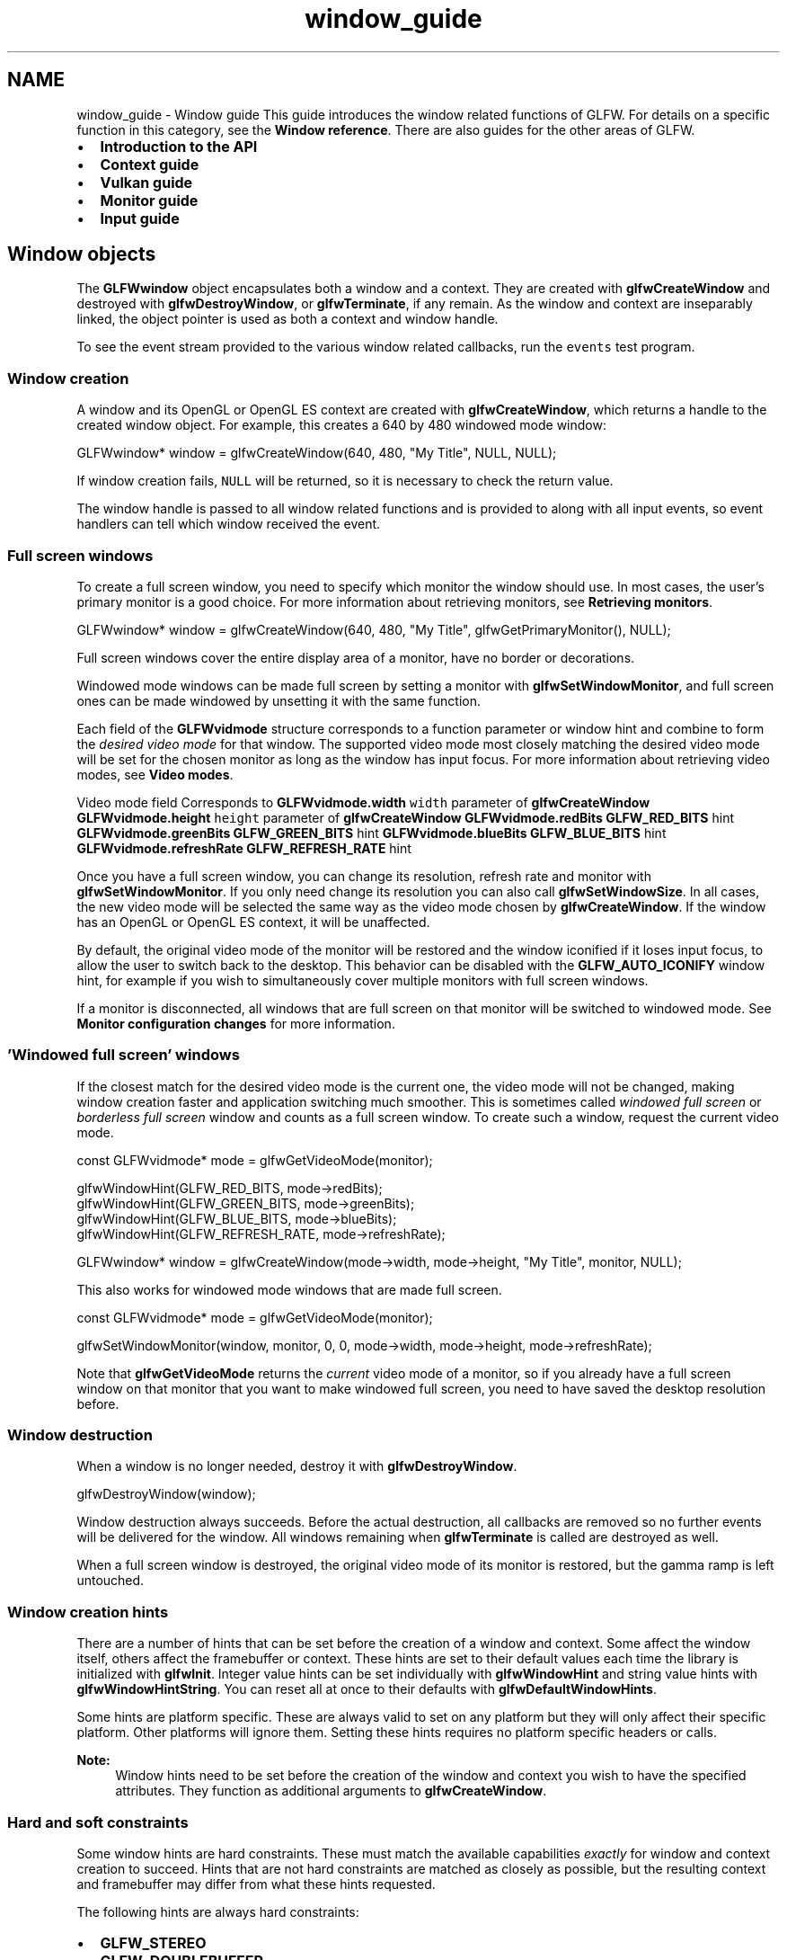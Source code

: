 .TH "window_guide" 3 "Sat Jul 20 2019" "Version 0.1" "Typhoon Engine" \" -*- nroff -*-
.ad l
.nh
.SH NAME
window_guide \- Window guide 
This guide introduces the window related functions of GLFW\&. For details on a specific function in this category, see the \fBWindow reference\fP\&. There are also guides for the other areas of GLFW\&.
.PP
.IP "\(bu" 2
\fBIntroduction to the API\fP
.IP "\(bu" 2
\fBContext guide\fP
.IP "\(bu" 2
\fBVulkan guide\fP
.IP "\(bu" 2
\fBMonitor guide\fP
.IP "\(bu" 2
\fBInput guide\fP
.PP
.SH "Window objects"
.PP
The \fBGLFWwindow\fP object encapsulates both a window and a context\&. They are created with \fBglfwCreateWindow\fP and destroyed with \fBglfwDestroyWindow\fP, or \fBglfwTerminate\fP, if any remain\&. As the window and context are inseparably linked, the object pointer is used as both a context and window handle\&.
.PP
To see the event stream provided to the various window related callbacks, run the \fCevents\fP test program\&.
.SS "Window creation"
A window and its OpenGL or OpenGL ES context are created with \fBglfwCreateWindow\fP, which returns a handle to the created window object\&. For example, this creates a 640 by 480 windowed mode window:
.PP
.PP
.nf
GLFWwindow* window = glfwCreateWindow(640, 480, "My Title", NULL, NULL);
.fi
.PP
.PP
If window creation fails, \fCNULL\fP will be returned, so it is necessary to check the return value\&.
.PP
The window handle is passed to all window related functions and is provided to along with all input events, so event handlers can tell which window received the event\&.
.SS "Full screen windows"
To create a full screen window, you need to specify which monitor the window should use\&. In most cases, the user's primary monitor is a good choice\&. For more information about retrieving monitors, see \fBRetrieving monitors\fP\&.
.PP
.PP
.nf
GLFWwindow* window = glfwCreateWindow(640, 480, "My Title", glfwGetPrimaryMonitor(), NULL);
.fi
.PP
.PP
Full screen windows cover the entire display area of a monitor, have no border or decorations\&.
.PP
Windowed mode windows can be made full screen by setting a monitor with \fBglfwSetWindowMonitor\fP, and full screen ones can be made windowed by unsetting it with the same function\&.
.PP
Each field of the \fBGLFWvidmode\fP structure corresponds to a function parameter or window hint and combine to form the \fIdesired video mode\fP for that window\&. The supported video mode most closely matching the desired video mode will be set for the chosen monitor as long as the window has input focus\&. For more information about retrieving video modes, see \fBVideo modes\fP\&.
.PP
Video mode field  Corresponds to   \fBGLFWvidmode\&.width\fP  \fCwidth\fP parameter of \fBglfwCreateWindow\fP   \fBGLFWvidmode\&.height\fP  \fCheight\fP parameter of \fBglfwCreateWindow\fP   \fBGLFWvidmode\&.redBits\fP  \fBGLFW_RED_BITS\fP hint   \fBGLFWvidmode\&.greenBits\fP  \fBGLFW_GREEN_BITS\fP hint   \fBGLFWvidmode\&.blueBits\fP  \fBGLFW_BLUE_BITS\fP hint   \fBGLFWvidmode\&.refreshRate\fP  \fBGLFW_REFRESH_RATE\fP hint   
.PP
Once you have a full screen window, you can change its resolution, refresh rate and monitor with \fBglfwSetWindowMonitor\fP\&. If you only need change its resolution you can also call \fBglfwSetWindowSize\fP\&. In all cases, the new video mode will be selected the same way as the video mode chosen by \fBglfwCreateWindow\fP\&. If the window has an OpenGL or OpenGL ES context, it will be unaffected\&.
.PP
By default, the original video mode of the monitor will be restored and the window iconified if it loses input focus, to allow the user to switch back to the desktop\&. This behavior can be disabled with the \fBGLFW_AUTO_ICONIFY\fP window hint, for example if you wish to simultaneously cover multiple monitors with full screen windows\&.
.PP
If a monitor is disconnected, all windows that are full screen on that monitor will be switched to windowed mode\&. See \fBMonitor configuration changes\fP for more information\&.
.SS "'Windowed full screen' windows"
If the closest match for the desired video mode is the current one, the video mode will not be changed, making window creation faster and application switching much smoother\&. This is sometimes called \fIwindowed full screen\fP or \fIborderless full screen\fP window and counts as a full screen window\&. To create such a window, request the current video mode\&.
.PP
.PP
.nf
const GLFWvidmode* mode = glfwGetVideoMode(monitor);

glfwWindowHint(GLFW_RED_BITS, mode->redBits);
glfwWindowHint(GLFW_GREEN_BITS, mode->greenBits);
glfwWindowHint(GLFW_BLUE_BITS, mode->blueBits);
glfwWindowHint(GLFW_REFRESH_RATE, mode->refreshRate);

GLFWwindow* window = glfwCreateWindow(mode->width, mode->height, "My Title", monitor, NULL);
.fi
.PP
.PP
This also works for windowed mode windows that are made full screen\&.
.PP
.PP
.nf
const GLFWvidmode* mode = glfwGetVideoMode(monitor);

glfwSetWindowMonitor(window, monitor, 0, 0, mode->width, mode->height, mode->refreshRate);
.fi
.PP
.PP
Note that \fBglfwGetVideoMode\fP returns the \fIcurrent\fP video mode of a monitor, so if you already have a full screen window on that monitor that you want to make windowed full screen, you need to have saved the desktop resolution before\&.
.SS "Window destruction"
When a window is no longer needed, destroy it with \fBglfwDestroyWindow\fP\&.
.PP
.PP
.nf
glfwDestroyWindow(window);
.fi
.PP
.PP
Window destruction always succeeds\&. Before the actual destruction, all callbacks are removed so no further events will be delivered for the window\&. All windows remaining when \fBglfwTerminate\fP is called are destroyed as well\&.
.PP
When a full screen window is destroyed, the original video mode of its monitor is restored, but the gamma ramp is left untouched\&.
.SS "Window creation hints"
There are a number of hints that can be set before the creation of a window and context\&. Some affect the window itself, others affect the framebuffer or context\&. These hints are set to their default values each time the library is initialized with \fBglfwInit\fP\&. Integer value hints can be set individually with \fBglfwWindowHint\fP and string value hints with \fBglfwWindowHintString\fP\&. You can reset all at once to their defaults with \fBglfwDefaultWindowHints\fP\&.
.PP
Some hints are platform specific\&. These are always valid to set on any platform but they will only affect their specific platform\&. Other platforms will ignore them\&. Setting these hints requires no platform specific headers or calls\&.
.PP
\fBNote:\fP
.RS 4
Window hints need to be set before the creation of the window and context you wish to have the specified attributes\&. They function as additional arguments to \fBglfwCreateWindow\fP\&.
.RE
.PP
.SS "Hard and soft constraints"
Some window hints are hard constraints\&. These must match the available capabilities \fIexactly\fP for window and context creation to succeed\&. Hints that are not hard constraints are matched as closely as possible, but the resulting context and framebuffer may differ from what these hints requested\&.
.PP
The following hints are always hard constraints:
.IP "\(bu" 2
\fBGLFW_STEREO\fP
.IP "\(bu" 2
\fBGLFW_DOUBLEBUFFER\fP
.IP "\(bu" 2
\fBGLFW_CLIENT_API\fP
.IP "\(bu" 2
\fBGLFW_CONTEXT_CREATION_API\fP
.PP
.PP
The following additional hints are hard constraints when requesting an OpenGL context, but are ignored when requesting an OpenGL ES context:
.IP "\(bu" 2
\fBGLFW_OPENGL_FORWARD_COMPAT\fP
.IP "\(bu" 2
\fBGLFW_OPENGL_PROFILE\fP
.PP
.SS "Window related hints"
\fBGLFW_RESIZABLE\fP specifies whether the windowed mode window will be resizable \fIby the user\fP\&. The window will still be resizable using the \fBglfwSetWindowSize\fP function\&. Possible values are \fCGLFW_TRUE\fP and \fCGLFW_FALSE\fP\&. This hint is ignored for full screen and undecorated windows\&.
.PP
\fBGLFW_VISIBLE\fP specifies whether the windowed mode window will be initially visible\&. Possible values are \fCGLFW_TRUE\fP and \fCGLFW_FALSE\fP\&. This hint is ignored for full screen windows\&.
.PP
\fBGLFW_DECORATED\fP specifies whether the windowed mode window will have window decorations such as a border, a close widget, etc\&. An undecorated window will not be resizable by the user but will still allow the user to generate close events on some platforms\&. Possible values are \fCGLFW_TRUE\fP and \fCGLFW_FALSE\fP\&. This hint is ignored for full screen windows\&.
.PP
\fBGLFW_FOCUSED\fP specifies whether the windowed mode window will be given input focus when created\&. Possible values are \fCGLFW_TRUE\fP and \fCGLFW_FALSE\fP\&. This hint is ignored for full screen and initially hidden windows\&.
.PP
\fBGLFW_AUTO_ICONIFY\fP specifies whether the full screen window will automatically iconify and restore the previous video mode on input focus loss\&. Possible values are \fCGLFW_TRUE\fP and \fCGLFW_FALSE\fP\&. This hint is ignored for windowed mode windows\&.
.PP
\fBGLFW_FLOATING\fP specifies whether the windowed mode window will be floating above other regular windows, also called topmost or always-on-top\&. This is intended primarily for debugging purposes and cannot be used to implement proper full screen windows\&. Possible values are \fCGLFW_TRUE\fP and \fCGLFW_FALSE\fP\&. This hint is ignored for full screen windows\&.
.PP
\fBGLFW_MAXIMIZED\fP specifies whether the windowed mode window will be maximized when created\&. Possible values are \fCGLFW_TRUE\fP and \fCGLFW_FALSE\fP\&. This hint is ignored for full screen windows\&.
.PP
\fBGLFW_CENTER_CURSOR\fP specifies whether the cursor should be centered over newly created full screen windows\&. Possible values are \fCGLFW_TRUE\fP and \fCGLFW_FALSE\fP\&. This hint is ignored for windowed mode windows\&.
.PP
\fBGLFW_TRANSPARENT_FRAMEBUFFER\fP specifies whether the window framebuffer will be transparent\&. If enabled and supported by the system, the window framebuffer alpha channel will be used to combine the framebuffer with the background\&. This does not affect window decorations\&. Possible values are \fCGLFW_TRUE\fP and \fCGLFW_FALSE\fP\&.
.PP
\fBGLFW_FOCUS_ON_SHOW\fP specifies whether the window will be given input focus when \fBglfwShowWindow\fP is called\&. Possible values are \fCGLFW_TRUE\fP and \fCGLFW_FALSE\fP\&.
.PP
\fBGLFW_SCALE_TO_MONITOR\fP specified whether the window content area should be resized based on the \fBmonitor content scale\fP of any monitor it is placed on\&. This includes the initial placement when the window is created\&. Possible values are \fCGLFW_TRUE\fP and \fCGLFW_FALSE\fP\&.
.PP
This hint only has an effect on platforms where screen coordinates and pixels always map 1:1 such as Windows and X11\&. On platforms like macOS the resolution of the framebuffer is changed independently of the window size\&.
.SS "Framebuffer related hints"
\fBGLFW_RED_BITS\fP, \fBGLFW_GREEN_BITS\fP, \fBGLFW_BLUE_BITS\fP, \fBGLFW_ALPHA_BITS\fP, \fBGLFW_DEPTH_BITS\fP and \fBGLFW_STENCIL_BITS\fP specify the desired bit depths of the various components of the default framebuffer\&. A value of \fCGLFW_DONT_CARE\fP means the application has no preference\&.
.PP
\fBGLFW_ACCUM_RED_BITS\fP, \fBGLFW_ACCUM_GREEN_BITS\fP, \fBGLFW_ACCUM_BLUE_BITS\fP and \fBGLFW_ACCUM_ALPHA_BITS\fP specify the desired bit depths of the various components of the accumulation buffer\&. A value of \fCGLFW_DONT_CARE\fP means the application has no preference\&.
.PP
\fB\fP
.RS 4
Accumulation buffers are a legacy OpenGL feature and should not be used in new code\&.
.RE
.PP
\fBGLFW_AUX_BUFFERS\fP specifies the desired number of auxiliary buffers\&. A value of \fCGLFW_DONT_CARE\fP means the application has no preference\&.
.PP
\fB\fP
.RS 4
Auxiliary buffers are a legacy OpenGL feature and should not be used in new code\&.
.RE
.PP
\fBGLFW_STEREO\fP specifies whether to use OpenGL stereoscopic rendering\&. Possible values are \fCGLFW_TRUE\fP and \fCGLFW_FALSE\fP\&. This is a hard constraint\&.
.PP
\fBGLFW_SAMPLES\fP specifies the desired number of samples to use for multisampling\&. Zero disables multisampling\&. A value of \fCGLFW_DONT_CARE\fP means the application has no preference\&.
.PP
\fBGLFW_SRGB_CAPABLE\fP specifies whether the framebuffer should be sRGB capable\&. Possible values are \fCGLFW_TRUE\fP and \fCGLFW_FALSE\fP\&.
.PP
\fB\fP
.RS 4
\fBOpenGL:\fP If enabled and supported by the system, the \fCGL_FRAMEBUFFER_SRGB\fP enable will control sRGB rendering\&. By default, sRGB rendering will be disabled\&.
.RE
.PP
\fB\fP
.RS 4
\fBOpenGL ES:\fP If enabled and supported by the system, the context will always have sRGB rendering enabled\&.
.RE
.PP
\fBGLFW_DOUBLEBUFFER\fP specifies whether the framebuffer should be double buffered\&. You nearly always want to use double buffering\&. This is a hard constraint\&. Possible values are \fCGLFW_TRUE\fP and \fCGLFW_FALSE\fP\&.
.SS "Monitor related hints"
\fBGLFW_REFRESH_RATE\fP specifies the desired refresh rate for full screen windows\&. A value of \fCGLFW_DONT_CARE\fP means the highest available refresh rate will be used\&. This hint is ignored for windowed mode windows\&.
.SS "Context related hints"
\fBGLFW_CLIENT_API\fP specifies which client API to create the context for\&. Possible values are \fCGLFW_OPENGL_API\fP, \fCGLFW_OPENGL_ES_API\fP and \fCGLFW_NO_API\fP\&. This is a hard constraint\&.
.PP
\fBGLFW_CONTEXT_CREATION_API\fP specifies which context creation API to use to create the context\&. Possible values are \fCGLFW_NATIVE_CONTEXT_API\fP, \fCGLFW_EGL_CONTEXT_API\fP and \fCGLFW_OSMESA_CONTEXT_API\fP\&. This is a hard constraint\&. If no client API is requested, this hint is ignored\&.
.PP
\fB\fP
.RS 4
@macos The EGL API is not available on this platform and requests to use it will fail\&.
.RE
.PP
\fB\fP
.RS 4
\fBWayland:\fP The EGL API \fIis\fP the native context creation API, so this hint will have no effect\&.
.RE
.PP
\fB\fP
.RS 4
\fBOSMesa:\fP As its name implies, an OpenGL context created with OSMesa does not update the window contents when its buffers are swapped\&. Use OpenGL functions or the OSMesa native access functions \fBglfwGetOSMesaColorBuffer\fP and \fBglfwGetOSMesaDepthBuffer\fP to retrieve the framebuffer contents\&.
.RE
.PP
\fBNote:\fP
.RS 4
An OpenGL extension loader library that assumes it knows which context creation API is used on a given platform may fail if you change this hint\&. This can be resolved by having it load via \fBglfwGetProcAddress\fP, which always uses the selected API\&.
.RE
.PP
\fBBug\fP
.RS 4
On some Linux systems, creating contexts via both the native and EGL APIs in a single process will cause the application to segfault\&. Stick to one API or the other on Linux for now\&.
.RE
.PP
.PP
\fBGLFW_CONTEXT_VERSION_MAJOR\fP and \fBGLFW_CONTEXT_VERSION_MINOR\fP specify the client API version that the created context must be compatible with\&. The exact behavior of these hints depend on the requested client API\&.
.PP
\fBNote:\fP
.RS 4
Do not confuse these hints with \fCGLFW_VERSION_MAJOR\fP and \fCGLFW_VERSION_MINOR\fP, which provide the API version of the GLFW header\&.
.RE
.PP
\fB\fP
.RS 4
\fBOpenGL:\fP These hints are not hard constraints, but creation will fail if the OpenGL version of the created context is less than the one requested\&. It is therefore perfectly safe to use the default of version 1\&.0 for legacy code and you will still get backwards-compatible contexts of version 3\&.0 and above when available\&.
.RE
.PP
\fB\fP
.RS 4
While there is no way to ask the driver for a context of the highest supported version, GLFW will attempt to provide this when you ask for a version 1\&.0 context, which is the default for these hints\&.
.RE
.PP
\fB\fP
.RS 4
\fBOpenGL ES:\fP These hints are not hard constraints, but creation will fail if the OpenGL ES version of the created context is less than the one requested\&. Additionally, OpenGL ES 1\&.x cannot be returned if 2\&.0 or later was requested, and vice versa\&. This is because OpenGL ES 3\&.x is backward compatible with 2\&.0, but OpenGL ES 2\&.0 is not backward compatible with 1\&.x\&.
.RE
.PP
\fBNote:\fP
.RS 4
@macos The OS only supports forward-compatible core profile contexts for OpenGL versions 3\&.2 and later\&. Before creating an OpenGL context of version 3\&.2 or later you must set the \fBGLFW_OPENGL_FORWARD_COMPAT\fP and \fBGLFW_OPENGL_PROFILE\fP hints accordingly\&. OpenGL 3\&.0 and 3\&.1 contexts are not supported at all on macOS\&.
.RE
.PP
\fBGLFW_OPENGL_FORWARD_COMPAT\fP specifies whether the OpenGL context should be forward-compatible, i\&.e\&. one where all functionality deprecated in the requested version of OpenGL is removed\&. This must only be used if the requested OpenGL version is 3\&.0 or above\&. If OpenGL ES is requested, this hint is ignored\&.
.PP
\fB\fP
.RS 4
Forward-compatibility is described in detail in the \fCOpenGL Reference Manual\fP\&.
.RE
.PP
\fBGLFW_OPENGL_DEBUG_CONTEXT\fP specifies whether to create a debug OpenGL context, which may have additional error and performance issue reporting functionality\&. Possible values are \fCGLFW_TRUE\fP and \fCGLFW_FALSE\fP\&. If OpenGL ES is requested, this hint is ignored\&.
.PP
\fBGLFW_OPENGL_PROFILE\fP specifies which OpenGL profile to create the context for\&. Possible values are one of \fCGLFW_OPENGL_CORE_PROFILE\fP or \fCGLFW_OPENGL_COMPAT_PROFILE\fP, or \fCGLFW_OPENGL_ANY_PROFILE\fP to not request a specific profile\&. If requesting an OpenGL version below 3\&.2, \fCGLFW_OPENGL_ANY_PROFILE\fP must be used\&. If OpenGL ES is requested, this hint is ignored\&.
.PP
\fB\fP
.RS 4
OpenGL profiles are described in detail in the \fCOpenGL Reference Manual\fP\&.
.RE
.PP
\fBGLFW_CONTEXT_ROBUSTNESS\fP specifies the robustness strategy to be used by the context\&. This can be one of \fCGLFW_NO_RESET_NOTIFICATION\fP or \fCGLFW_LOSE_CONTEXT_ON_RESET\fP, or \fCGLFW_NO_ROBUSTNESS\fP to not request a robustness strategy\&.
.PP
\fBGLFW_CONTEXT_RELEASE_BEHAVIOR\fP specifies the release behavior to be used by the context\&. Possible values are one of \fCGLFW_ANY_RELEASE_BEHAVIOR\fP, \fCGLFW_RELEASE_BEHAVIOR_FLUSH\fP or \fCGLFW_RELEASE_BEHAVIOR_NONE\fP\&. If the behavior is \fCGLFW_ANY_RELEASE_BEHAVIOR\fP, the default behavior of the context creation API will be used\&. If the behavior is \fCGLFW_RELEASE_BEHAVIOR_FLUSH\fP, the pipeline will be flushed whenever the context is released from being the current one\&. If the behavior is \fCGLFW_RELEASE_BEHAVIOR_NONE\fP, the pipeline will not be flushed on release\&.
.PP
\fB\fP
.RS 4
Context release behaviors are described in detail by the \fCGL_KHR_context_flush_control\fP extension\&.
.RE
.PP
\fBGLFW_CONTEXT_NO_ERROR\fP specifies whether errors should be generated by the context\&. Possible values are \fCGLFW_TRUE\fP and \fCGLFW_FALSE\fP\&. If enabled, situations that would have generated errors instead cause undefined behavior\&.
.PP
\fB\fP
.RS 4
The no error mode for OpenGL and OpenGL ES is described in detail by the \fCGL_KHR_no_error\fP extension\&.
.RE
.PP
.SS "macOS specific window hints"
\fBGLFW_COCOA_RETINA_FRAMEBUFFER\fP specifies whether to use full resolution framebuffers on Retina displays\&. Possible values are \fCGLFW_TRUE\fP and \fCGLFW_FALSE\fP\&. This is ignored on other platforms\&.
.PP
\fBGLFW_COCOA_FRAME_NAME\fP specifies the UTF-8 encoded name to use for autosaving the window frame, or if empty disables frame autosaving for the window\&. This is ignored on other platforms\&. This is set with \fBglfwWindowHintString\fP\&.
.PP
\fBGLFW_COCOA_GRAPHICS_SWITCHING\fP specifies whether to in Automatic Graphics Switching, i\&.e\&. to allow the system to choose the integrated GPU for the OpenGL context and move it between GPUs if necessary or whether to force it to always run on the discrete GPU\&. This only affects systems with both integrated and discrete GPUs\&. Possible values are \fCGLFW_TRUE\fP and \fCGLFW_FALSE\fP\&. This is ignored on other platforms\&.
.PP
\fB\fP
.RS 4
Simpler programs and tools may want to enable this to save power, while games and other applications performing advanced rendering will want to leave it disabled\&.
.RE
.PP
\fB\fP
.RS 4
A bundled application that wishes to participate in Automatic Graphics Switching should also declare this in its \fCInfo\&.plist\fP by setting the \fCNSSupportsAutomaticGraphicsSwitching\fP key to \fCtrue\fP\&.
.RE
.PP
.SS "X11 specific window hints"
\fBGLFW_X11_CLASS_NAME\fP and \fBGLFW_X11_INSTANCE_NAME\fP specifies the desired ASCII encoded class and instance parts of the ICCCM \fCWM_CLASS\fP window property\&. These are set with \fBglfwWindowHintString\fP\&.
.SS "Supported and default values"
Window hint  Default value  Supported values   GLFW_RESIZABLE  \fCGLFW_TRUE\fP  \fCGLFW_TRUE\fP or \fCGLFW_FALSE\fP   GLFW_VISIBLE  \fCGLFW_TRUE\fP  \fCGLFW_TRUE\fP or \fCGLFW_FALSE\fP   GLFW_DECORATED  \fCGLFW_TRUE\fP  \fCGLFW_TRUE\fP or \fCGLFW_FALSE\fP   GLFW_FOCUSED  \fCGLFW_TRUE\fP  \fCGLFW_TRUE\fP or \fCGLFW_FALSE\fP   GLFW_AUTO_ICONIFY  \fCGLFW_TRUE\fP  \fCGLFW_TRUE\fP or \fCGLFW_FALSE\fP   GLFW_FLOATING  \fCGLFW_FALSE\fP  \fCGLFW_TRUE\fP or \fCGLFW_FALSE\fP   GLFW_MAXIMIZED  \fCGLFW_FALSE\fP  \fCGLFW_TRUE\fP or \fCGLFW_FALSE\fP   GLFW_CENTER_CURSOR  \fCGLFW_TRUE\fP  \fCGLFW_TRUE\fP or \fCGLFW_FALSE\fP   GLFW_TRANSPARENT_FRAMEBUFFER  \fCGLFW_FALSE\fP  \fCGLFW_TRUE\fP or \fCGLFW_FALSE\fP   GLFW_FOCUS_ON_SHOW  \fCGLFW_TRUE\fP  \fCGLFW_TRUE\fP or \fCGLFW_FALSE\fP   GLFW_SCALE_TO_MONITOR  \fCGLFW_FALSE\fP  \fCGLFW_TRUE\fP or \fCGLFW_FALSE\fP   GLFW_RED_BITS  8  0 to \fCINT_MAX\fP or \fCGLFW_DONT_CARE\fP   GLFW_GREEN_BITS  8  0 to \fCINT_MAX\fP or \fCGLFW_DONT_CARE\fP   GLFW_BLUE_BITS  8  0 to \fCINT_MAX\fP or \fCGLFW_DONT_CARE\fP   GLFW_ALPHA_BITS  8  0 to \fCINT_MAX\fP or \fCGLFW_DONT_CARE\fP   GLFW_DEPTH_BITS  24  0 to \fCINT_MAX\fP or \fCGLFW_DONT_CARE\fP   GLFW_STENCIL_BITS  8  0 to \fCINT_MAX\fP or \fCGLFW_DONT_CARE\fP   GLFW_ACCUM_RED_BITS  0  0 to \fCINT_MAX\fP or \fCGLFW_DONT_CARE\fP   GLFW_ACCUM_GREEN_BITS  0  0 to \fCINT_MAX\fP or \fCGLFW_DONT_CARE\fP   GLFW_ACCUM_BLUE_BITS  0  0 to \fCINT_MAX\fP or \fCGLFW_DONT_CARE\fP   GLFW_ACCUM_ALPHA_BITS  0  0 to \fCINT_MAX\fP or \fCGLFW_DONT_CARE\fP   GLFW_AUX_BUFFERS  0  0 to \fCINT_MAX\fP or \fCGLFW_DONT_CARE\fP   GLFW_SAMPLES  0  0 to \fCINT_MAX\fP or \fCGLFW_DONT_CARE\fP   GLFW_REFRESH_RATE  \fCGLFW_DONT_CARE\fP  0 to \fCINT_MAX\fP or \fCGLFW_DONT_CARE\fP   GLFW_STEREO  \fCGLFW_FALSE\fP  \fCGLFW_TRUE\fP or \fCGLFW_FALSE\fP   GLFW_SRGB_CAPABLE  \fCGLFW_FALSE\fP  \fCGLFW_TRUE\fP or \fCGLFW_FALSE\fP   GLFW_DOUBLEBUFFER  \fCGLFW_TRUE\fP  \fCGLFW_TRUE\fP or \fCGLFW_FALSE\fP   GLFW_CLIENT_API  \fCGLFW_OPENGL_API\fP  \fCGLFW_OPENGL_API\fP, \fCGLFW_OPENGL_ES_API\fP or \fCGLFW_NO_API\fP   GLFW_CONTEXT_CREATION_API  \fCGLFW_NATIVE_CONTEXT_API\fP  \fCGLFW_NATIVE_CONTEXT_API\fP, \fCGLFW_EGL_CONTEXT_API\fP or \fCGLFW_OSMESA_CONTEXT_API\fP   GLFW_CONTEXT_VERSION_MAJOR  1  Any valid major version number of the chosen client API   GLFW_CONTEXT_VERSION_MINOR  0  Any valid minor version number of the chosen client API   GLFW_CONTEXT_ROBUSTNESS  \fCGLFW_NO_ROBUSTNESS\fP  \fCGLFW_NO_ROBUSTNESS\fP, \fCGLFW_NO_RESET_NOTIFICATION\fP or \fCGLFW_LOSE_CONTEXT_ON_RESET\fP   GLFW_CONTEXT_RELEASE_BEHAVIOR  \fCGLFW_ANY_RELEASE_BEHAVIOR\fP  \fCGLFW_ANY_RELEASE_BEHAVIOR\fP, \fCGLFW_RELEASE_BEHAVIOR_FLUSH\fP or \fCGLFW_RELEASE_BEHAVIOR_NONE\fP   GLFW_OPENGL_FORWARD_COMPAT  \fCGLFW_FALSE\fP  \fCGLFW_TRUE\fP or \fCGLFW_FALSE\fP   GLFW_OPENGL_DEBUG_CONTEXT  \fCGLFW_FALSE\fP  \fCGLFW_TRUE\fP or \fCGLFW_FALSE\fP   GLFW_OPENGL_PROFILE  \fCGLFW_OPENGL_ANY_PROFILE\fP  \fCGLFW_OPENGL_ANY_PROFILE\fP, \fCGLFW_OPENGL_COMPAT_PROFILE\fP or \fCGLFW_OPENGL_CORE_PROFILE\fP   GLFW_COCOA_RETINA_FRAMEBUFFER  \fCGLFW_TRUE\fP  \fCGLFW_TRUE\fP or \fCGLFW_FALSE\fP   GLFW_COCOA_FRAME_NAME  \fC''\fP  A UTF-8 encoded frame autosave name   GLFW_COCOA_GRAPHICS_SWITCHING  \fCGLFW_FALSE\fP  \fCGLFW_TRUE\fP or \fCGLFW_FALSE\fP   GLFW_X11_CLASS_NAME  \fC''\fP  An ASCII encoded \fCWM_CLASS\fP class name   GLFW_X11_INSTANCE_NAME  \fC''\fP  An ASCII encoded \fCWM_CLASS\fP instance name   
.SH "Window event processing"
.PP
See \fBEvent processing\fP\&.
.SH "Window properties and events"
.PP
.SS "User pointer"
Each window has a user pointer that can be set with \fBglfwSetWindowUserPointer\fP and queried with \fBglfwGetWindowUserPointer\fP\&. This can be used for any purpose you need and will not be modified by GLFW throughout the life-time of the window\&.
.PP
The initial value of the pointer is \fCNULL\fP\&.
.SS "Window closing and close flag"
When the user attempts to close the window, for example by clicking the close widget or using a key chord like Alt+F4, the \fIclose flag\fP of the window is set\&. The window is however not actually destroyed and, unless you watch for this state change, nothing further happens\&.
.PP
The current state of the close flag is returned by \fBglfwWindowShouldClose\fP and can be set or cleared directly with \fBglfwSetWindowShouldClose\fP\&. A common pattern is to use the close flag as a main loop condition\&.
.PP
.PP
.nf
while (!glfwWindowShouldClose(window))
{
    render(window);

    glfwSwapBuffers(window);
    glfwPollEvents();
}
.fi
.PP
.PP
If you wish to be notified when the user attempts to close a window, set a close callback\&.
.PP
.PP
.nf
glfwSetWindowCloseCallback(window, window_close_callback);
.fi
.PP
.PP
The callback function is called directly \fIafter\fP the close flag has been set\&. It can be used for example to filter close requests and clear the close flag again unless certain conditions are met\&.
.PP
.PP
.nf
void window_close_callback(GLFWwindow* window)
{
    if (!time_to_close)
        glfwSetWindowShouldClose(window, GLFW_FALSE);
}
.fi
.PP
.SS "Window size"
The size of a window can be changed with \fBglfwSetWindowSize\fP\&. For windowed mode windows, this sets the size, in \fBscreen coordinates\fP of the \fIcontent area\fP or \fIcontent area\fP of the window\&. The window system may impose limits on window size\&.
.PP
.PP
.nf
glfwSetWindowSize(window, 640, 480);
.fi
.PP
.PP
For full screen windows, the specified size becomes the new resolution of the window's desired video mode\&. The video mode most closely matching the new desired video mode is set immediately\&. The window is resized to fit the resolution of the set video mode\&.
.PP
If you wish to be notified when a window is resized, whether by the user, the system or your own code, set a size callback\&.
.PP
.PP
.nf
glfwSetWindowSizeCallback(window, window_size_callback);
.fi
.PP
.PP
The callback function receives the new size, in screen coordinates, of the content area of the window when the window is resized\&.
.PP
.PP
.nf
void window_size_callback(GLFWwindow* window, int width, int height)
{
}
.fi
.PP
.PP
There is also \fBglfwGetWindowSize\fP for directly retrieving the current size of a window\&.
.PP
.PP
.nf
int width, height;
glfwGetWindowSize(window, &width, &height);
.fi
.PP
.PP
\fBNote:\fP
.RS 4
Do not pass the window size to \fCglViewport\fP or other pixel-based OpenGL calls\&. The window size is in screen coordinates, not pixels\&. Use the \fBframebuffer size\fP, which is in pixels, for pixel-based calls\&.
.RE
.PP
The above functions work with the size of the content area, but decorated windows typically have title bars and window frames around this rectangle\&. You can retrieve the extents of these with \fBglfwGetWindowFrameSize\fP\&.
.PP
.PP
.nf
int left, top, right, bottom;
glfwGetWindowFrameSize(window, &left, &top, &right, &bottom);
.fi
.PP
.PP
The returned values are the distances, in screen coordinates, from the edges of the content area to the corresponding edges of the full window\&. As they are distances and not coordinates, they are always zero or positive\&.
.SS "Framebuffer size"
While the size of a window is measured in screen coordinates, OpenGL works with pixels\&. The size you pass into \fCglViewport\fP, for example, should be in pixels\&. On some machines screen coordinates and pixels are the same, but on others they will not be\&. There is a second set of functions to retrieve the size, in pixels, of the framebuffer of a window\&.
.PP
If you wish to be notified when the framebuffer of a window is resized, whether by the user or the system, set a size callback\&.
.PP
.PP
.nf
glfwSetFramebufferSizeCallback(window, framebuffer_size_callback);
.fi
.PP
.PP
The callback function receives the new size of the framebuffer when it is resized, which can for example be used to update the OpenGL viewport\&.
.PP
.PP
.nf
void framebuffer_size_callback(GLFWwindow* window, int width, int height)
{
    glViewport(0, 0, width, height);
}
.fi
.PP
.PP
There is also \fBglfwGetFramebufferSize\fP for directly retrieving the current size of the framebuffer of a window\&.
.PP
.PP
.nf
int width, height;
glfwGetFramebufferSize(window, &width, &height);
glViewport(0, 0, width, height);
.fi
.PP
.PP
The size of a framebuffer may change independently of the size of a window, for example if the window is dragged between a regular monitor and a high-DPI one\&.
.SS "Window content scale"
The content scale for a window can be retrieved with \fBglfwGetWindowContentScale\fP\&.
.PP
.PP
.nf
float xscale, yscale;
glfwGetWindowContentScale(window, &xscale, &yscale);
.fi
.PP
.PP
The content scale is the ratio between the current DPI and the platform's default DPI\&. This is especially important for text and any UI elements\&. If the pixel dimensions of your UI scaled by this look appropriate on your machine then it should appear at a reasonable size on other machines regardless of their DPI and scaling settings\&. This relies on the system DPI and scaling settings being somewhat correct\&.
.PP
On systems where each monitors can have its own content scale, the window content scale will depend on which monitor the system considers the window to be on\&.
.PP
If you wish to be notified when the content scale of a window changes, whether because of a system setting change or because it was moved to a monitor with a different scale, set a content scale callback\&.
.PP
.PP
.nf
glfwSetWindowContentScaleCallback(window, window_content_scale_callback);
.fi
.PP
.PP
The callback function receives the new content scale of the window\&.
.PP
.PP
.nf
void window_content_scale_callback(GLFWwindow* window, float xscale, float yscale)
{
    set_interface_scale(xscale, yscale);
}
.fi
.PP
.PP
On platforms where pixels and screen coordinates always map 1:1, the window will need to be resized to appear the same size when it is moved to a monitor with a different content scale\&. To have this done automatically both when the window is created and when its content scale later changes, set the \fBGLFW_SCALE_TO_MONITOR\fP window hint\&.
.SS "Window size limits"
The minimum and maximum size of the content area of a windowed mode window can be enforced with \fBglfwSetWindowSizeLimits\fP\&. The user may resize the window to any size and aspect ratio within the specified limits, unless the aspect ratio is also set\&.
.PP
.PP
.nf
glfwSetWindowSizeLimits(window, 200, 200, 400, 400);
.fi
.PP
.PP
To specify only a minimum size or only a maximum one, set the other pair to \fCGLFW_DONT_CARE\fP\&.
.PP
.PP
.nf
glfwSetWindowSizeLimits(window, 640, 480, GLFW_DONT_CARE, GLFW_DONT_CARE);
.fi
.PP
.PP
To disable size limits for a window, set them all to \fCGLFW_DONT_CARE\fP\&.
.PP
The aspect ratio of the content area of a windowed mode window can be enforced with \fBglfwSetWindowAspectRatio\fP\&. The user may resize the window freely unless size limits are also set, but the size will be constrained to maintain the aspect ratio\&.
.PP
.PP
.nf
glfwSetWindowAspectRatio(window, 16, 9);
.fi
.PP
.PP
The aspect ratio is specified as a numerator and denominator, corresponding to the width and height, respectively\&. If you want a window to maintain its current aspect ratio, use its current size as the ratio\&.
.PP
.PP
.nf
int width, height;
glfwGetWindowSize(window, &width, &height);
glfwSetWindowAspectRatio(window, width, height);
.fi
.PP
.PP
To disable the aspect ratio limit for a window, set both terms to \fCGLFW_DONT_CARE\fP\&.
.PP
You can have both size limits and aspect ratio set for a window, but the results are undefined if they conflict\&.
.SS "Window position"
The position of a windowed-mode window can be changed with \fBglfwSetWindowPos\fP\&. This moves the window so that the upper-left corner of its content area has the specified \fBscreen coordinates\fP\&. The window system may put limitations on window placement\&.
.PP
.PP
.nf
glfwSetWindowPos(window, 100, 100);
.fi
.PP
.PP
If you wish to be notified when a window is moved, whether by the user, the system or your own code, set a position callback\&.
.PP
.PP
.nf
glfwSetWindowPosCallback(window, window_pos_callback);
.fi
.PP
.PP
The callback function receives the new position, in screen coordinates, of the upper-left corner of the content area when the window is moved\&.
.PP
.PP
.nf
void window_pos_callback(GLFWwindow* window, int xpos, int ypos)
{
}
.fi
.PP
.PP
There is also \fBglfwGetWindowPos\fP for directly retrieving the current position of the content area of the window\&.
.PP
.PP
.nf
int xpos, ypos;
glfwGetWindowPos(window, &xpos, &ypos);
.fi
.PP
.SS "Window title"
All GLFW windows have a title, although undecorated or full screen windows may not display it or only display it in a task bar or similar interface\&. You can set a UTF-8 encoded window title with \fBglfwSetWindowTitle\fP\&.
.PP
.PP
.nf
glfwSetWindowTitle(window, "My Window");
.fi
.PP
.PP
The specified string is copied before the function returns, so there is no need to keep it around\&.
.PP
As long as your source file is encoded as UTF-8, you can use any Unicode characters directly in the source\&.
.PP
.PP
.nf
glfwSetWindowTitle(window, "ラストエグザイル");
.fi
.PP
.PP
If you are using C++11 or C11, you can use a UTF-8 string literal\&.
.PP
.PP
.nf
glfwSetWindowTitle(window, u8"This is always a UTF-8 string");
.fi
.PP
.SS "Window icon"
Decorated windows have icons on some platforms\&. You can set this icon by specifying a list of candidate images with \fBglfwSetWindowIcon\fP\&.
.PP
.PP
.nf
GLFWimage images[2];
images[0] = load_icon("my_icon\&.png");
images[1] = load_icon("my_icon_small\&.png");

glfwSetWindowIcon(window, 2, images);
.fi
.PP
.PP
The image data is 32-bit, little-endian, non-premultiplied RGBA, i\&.e\&. eight bits per channel with the red channel first\&. The pixels are arranged canonically as sequential rows, starting from the top-left corner\&.
.PP
To revert to the default window icon, pass in an empty image array\&.
.PP
.PP
.nf
glfwSetWindowIcon(window, 0, NULL);
.fi
.PP
.SS "Window monitor"
Full screen windows are associated with a specific monitor\&. You can get the handle for this monitor with \fBglfwGetWindowMonitor\fP\&.
.PP
.PP
.nf
GLFWmonitor* monitor = glfwGetWindowMonitor(window);
.fi
.PP
.PP
This monitor handle is one of those returned by \fBglfwGetMonitors\fP\&.
.PP
For windowed mode windows, this function returns \fCNULL\fP\&. This is how to tell full screen windows from windowed mode windows\&.
.PP
You can move windows between monitors or between full screen and windowed mode with \fBglfwSetWindowMonitor\fP\&. When making a window full screen on the same or on a different monitor, specify the desired monitor, resolution and refresh rate\&. The position arguments are ignored\&.
.PP
.PP
.nf
const GLFWvidmode* mode = glfwGetVideoMode(monitor);

glfwSetWindowMonitor(window, monitor, 0, 0, mode->width, mode->height, mode->refreshRate);
.fi
.PP
.PP
When making the window windowed, specify the desired position and size\&. The refresh rate argument is ignored\&.
.PP
.PP
.nf
glfwSetWindowMonitor(window, NULL, xpos, ypos, width, height, 0);
.fi
.PP
.PP
This restores any previous window settings such as whether it is decorated, floating, resizable, has size or aspect ratio limits, etc\&.\&. To restore a window that was originally windowed to its original size and position, save these before making it full screen and then pass them in as above\&.
.SS "Window iconification"
Windows can be iconified (i\&.e\&. minimized) with \fBglfwIconifyWindow\fP\&.
.PP
.PP
.nf
glfwIconifyWindow(window);
.fi
.PP
.PP
When a full screen window is iconified, the original video mode of its monitor is restored until the user or application restores the window\&.
.PP
Iconified windows can be restored with \fBglfwRestoreWindow\fP\&. This function also restores windows from maximization\&.
.PP
.PP
.nf
glfwRestoreWindow(window);
.fi
.PP
.PP
When a full screen window is restored, the desired video mode is restored to its monitor as well\&.
.PP
If you wish to be notified when a window is iconified or restored, whether by the user, system or your own code, set an iconify callback\&.
.PP
.PP
.nf
glfwSetWindowIconifyCallback(window, window_iconify_callback);
.fi
.PP
.PP
The callback function receives changes in the iconification state of the window\&.
.PP
.PP
.nf
void window_iconify_callback(GLFWwindow* window, int iconified)
{
    if (iconified)
    {
        // The window was iconified
    }
    else
    {
        // The window was restored
    }
}
.fi
.PP
.PP
You can also get the current iconification state with \fBglfwGetWindowAttrib\fP\&.
.PP
.PP
.nf
int iconified = glfwGetWindowAttrib(window, GLFW_ICONIFIED);
.fi
.PP
.SS "Window maximization"
Windows can be maximized (i\&.e\&. zoomed) with \fBglfwMaximizeWindow\fP\&.
.PP
.PP
.nf
glfwMaximizeWindow(window);
.fi
.PP
.PP
Full screen windows cannot be maximized and passing a full screen window to this function does nothing\&.
.PP
Maximized windows can be restored with \fBglfwRestoreWindow\fP\&. This function also restores windows from iconification\&.
.PP
.PP
.nf
glfwRestoreWindow(window);
.fi
.PP
.PP
If you wish to be notified when a window is maximized or restored, whether by the user, system or your own code, set a maximize callback\&.
.PP
.PP
.nf
glfwSetWindowMaximizeCallback(window, window_maximize_callback);
.fi
.PP
.PP
The callback function receives changes in the maximization state of the window\&.
.PP
.PP
.nf
void window_maximize_callback(GLFWwindow* window, int maximized)
{
    if (maximized)
    {
        // The window was maximized
    }
    else
    {
        // The window was restored
    }
}
.fi
.PP
.PP
You can also get the current maximization state with \fBglfwGetWindowAttrib\fP\&.
.PP
.PP
.nf
int maximized = glfwGetWindowAttrib(window, GLFW_MAXIMIZED);
.fi
.PP
.PP
By default, newly created windows are not maximized\&. You can change this behavior by setting the \fBGLFW_MAXIMIZED\fP window hint before creating the window\&.
.PP
.PP
.nf
glfwWindowHint(GLFW_MAXIMIZED, GLFW_TRUE);
.fi
.PP
.SS "Window visibility"
Windowed mode windows can be hidden with \fBglfwHideWindow\fP\&.
.PP
.PP
.nf
glfwHideWindow(window);
.fi
.PP
.PP
This makes the window completely invisible to the user, including removing it from the task bar, dock or window list\&. Full screen windows cannot be hidden and calling \fBglfwHideWindow\fP on a full screen window does nothing\&.
.PP
Hidden windows can be shown with \fBglfwShowWindow\fP\&.
.PP
.PP
.nf
glfwShowWindow(window);
.fi
.PP
.PP
By default, this function will also set the input focus to that window\&. Set the \fBGLFW_FOCUS_ON_SHOW\fP window hint to change this behavior for all newly created windows, or change the behavior for an existing window with \fBglfwSetWindowAttrib\fP\&.
.PP
You can also get the current visibility state with \fBglfwGetWindowAttrib\fP\&.
.PP
.PP
.nf
int visible = glfwGetWindowAttrib(window, GLFW_VISIBLE);
.fi
.PP
.PP
By default, newly created windows are visible\&. You can change this behavior by setting the \fBGLFW_VISIBLE\fP window hint before creating the window\&.
.PP
.PP
.nf
glfwWindowHint(GLFW_VISIBLE, GLFW_FALSE);
.fi
.PP
.PP
Windows created hidden are completely invisible to the user until shown\&. This can be useful if you need to set up your window further before showing it, for example moving it to a specific location\&.
.SS "Window input focus"
Windows can be given input focus and brought to the front with \fBglfwFocusWindow\fP\&.
.PP
.PP
.nf
glfwFocusWindow(window);
.fi
.PP
.PP
Keep in mind that it can be very disruptive to the user when a window is forced to the top\&. For a less disruptive way of getting the user's attention, see \fBattention requests\fP\&.
.PP
If you wish to be notified when a window gains or loses input focus, whether by the user, system or your own code, set a focus callback\&.
.PP
.PP
.nf
glfwSetWindowFocusCallback(window, window_focus_callback);
.fi
.PP
.PP
The callback function receives changes in the input focus state of the window\&.
.PP
.PP
.nf
void window_focus_callback(GLFWwindow* window, int focused)
{
    if (focused)
    {
        // The window gained input focus
    }
    else
    {
        // The window lost input focus
    }
}
.fi
.PP
.PP
You can also get the current input focus state with \fBglfwGetWindowAttrib\fP\&.
.PP
.PP
.nf
int focused = glfwGetWindowAttrib(window, GLFW_FOCUSED);
.fi
.PP
.PP
By default, newly created windows are given input focus\&. You can change this behavior by setting the \fBGLFW_FOCUSED\fP window hint before creating the window\&.
.PP
.PP
.nf
glfwWindowHint(GLFW_FOCUSED, GLFW_FALSE);
.fi
.PP
.SS "Window attention request"
If you wish to notify the user of an event without interrupting, you can request attention with \fBglfwRequestWindowAttention\fP\&.
.PP
.PP
.nf
glfwRequestWindowAttention(window);
.fi
.PP
.PP
The system will highlight the specified window, or on platforms where this is not supported, the application as a whole\&. Once the user has given it attention, the system will automatically end the request\&.
.SS "Window damage and refresh"
If you wish to be notified when the contents of a window is damaged and needs to be refreshed, set a window refresh callback\&.
.PP
.PP
.nf
glfwSetWindowRefreshCallback(m_handle, window_refresh_callback);
.fi
.PP
.PP
The callback function is called when the contents of the window needs to be refreshed\&.
.PP
.PP
.nf
void window_refresh_callback(GLFWwindow* window)
{
    draw_editor_ui(window);
    glfwSwapBuffers(window);
}
.fi
.PP
.PP
\fBNote:\fP
.RS 4
On compositing window systems such as Aero, Compiz or Aqua, where the window contents are saved off-screen, this callback might only be called when the window or framebuffer is resized\&.
.RE
.PP
.SS "Window transparency"
GLFW supports two kinds of transparency for windows; framebuffer transparency and whole window transparency\&. A single window may not use both methods\&. The results of doing this are undefined\&.
.PP
Both methods require the platform to support it and not every version of every platform GLFW supports does this, so there are mechanisms to check whether the window really is transparent\&.
.PP
Window framebuffers can be made transparent on a per-pixel per-frame basis with the \fBGLFW_TRANSPARENT_FRAMEBUFFER\fP window hint\&.
.PP
.PP
.nf
glfwWindowHint(GLFW_TRANSPARENT_FRAMEBUFFER, GLFW_TRUE);
.fi
.PP
.PP
If supported by the system, the window content area will be composited with the background using the framebuffer per-pixel alpha channel\&. This requires desktop compositing to be enabled on the system\&. It does not affect window decorations\&.
.PP
You can check whether the window framebuffer was successfully made transparent with the \fBGLFW_TRANSPARENT_FRAMEBUFFER\fP window attribute\&.
.PP
.PP
.nf
if (glfwGetWindowAttrib(window, GLFW_TRANSPARENT_FRAMEBUFFER))
{
    // window framebuffer is currently transparent
}
.fi
.PP
.PP
GLFW comes with an example that enabled framebuffer transparency called \fCgears\fP\&.
.PP
The opacity of the whole window, including any decorations, can be set with \fBglfwSetWindowOpacity\fP\&.
.PP
.PP
.nf
glfwSetWindowOpacity(window, 0\&.5f);
.fi
.PP
.PP
The opacity (or alpha) value is a positive finite number between zero and one, where 0 (zero) is fully transparent and 1 (one) is fully opaque\&. The initial opacity value for newly created windows is 1\&.
.PP
The current opacity of a window can be queried with \fBglfwGetWindowOpacity\fP\&.
.PP
.PP
.nf
float opacity = glfwGetWindowOpacity(window);
.fi
.PP
.PP
If the system does not support whole window transparency, this function always returns one\&.
.PP
GLFW comes with a test program that lets you control whole window transparency at run-time called \fCopacity\fP\&.
.SS "Window attributes"
Windows have a number of attributes that can be returned using \fBglfwGetWindowAttrib\fP\&. Some reflect state that may change as a result of user interaction, (e\&.g\&. whether it has input focus), while others reflect inherent properties of the window (e\&.g\&. what kind of border it has)\&. Some are related to the window and others to its OpenGL or OpenGL ES context\&.
.PP
.PP
.nf
if (glfwGetWindowAttrib(window, GLFW_FOCUSED))
{
    // window has input focus
}
.fi
.PP
.PP
The \fBGLFW_DECORATED\fP, \fBGLFW_RESIZABLE\fP, \fBGLFW_FLOATING\fP, \fBGLFW_AUTO_ICONIFY\fP and \fBGLFW_FOCUS_ON_SHOW\fP window attributes can be changed with \fBglfwSetWindowAttrib\fP\&.
.PP
.PP
.nf
glfwSetWindowAttrib(window, GLFW_RESIZABLE, GLFW_FALSE);
.fi
.PP
.SS "Window related attributes"
\fBGLFW_FOCUSED\fP indicates whether the specified window has input focus\&. See \fBWindow input focus\fP for details\&.
.PP
\fBGLFW_ICONIFIED\fP indicates whether the specified window is iconified\&. See \fBWindow iconification\fP for details\&.
.PP
\fBGLFW_MAXIMIZED\fP indicates whether the specified window is maximized\&. See \fBWindow maximization\fP for details\&.
.PP
\fBGLFW_HOVERED\fP indicates whether the cursor is currently directly over the content area of the window, with no other windows between\&. See \fBCursor enter/leave events\fP for details\&.
.PP
\fBGLFW_VISIBLE\fP indicates whether the specified window is visible\&. See \fBWindow visibility\fP for details\&.
.PP
\fBGLFW_RESIZABLE\fP indicates whether the specified window is resizable \fIby the user\fP\&. This can be set before creation with the \fBGLFW_RESIZABLE\fP window hint or after with \fBglfwSetWindowAttrib\fP\&.
.PP
\fBGLFW_DECORATED\fP indicates whether the specified window has decorations such as a border, a close widget, etc\&. This can be set before creation with the \fBGLFW_DECORATED\fP window hint or after with \fBglfwSetWindowAttrib\fP\&.
.PP
\fBGLFW_AUTO_ICONIFY\fP indicates whether the specified full screen window is iconified on focus loss, a close widget, etc\&. This can be set before creation with the \fBGLFW_AUTO_ICONIFY\fP window hint or after with \fBglfwSetWindowAttrib\fP\&.
.PP
\fBGLFW_FLOATING\fP indicates whether the specified window is floating, also called topmost or always-on-top\&. This can be set before creation with the \fBGLFW_FLOATING\fP window hint or after with \fBglfwSetWindowAttrib\fP\&.
.PP
\fBGLFW_TRANSPARENT_FRAMEBUFFER\fP indicates whether the specified window has a transparent framebuffer, i\&.e\&. the window contents is composited with the background using the window framebuffer alpha channel\&. See \fBWindow transparency\fP for details\&.
.PP
\fBGLFW_FOCUS_ON_SHOW\fP specifies whether the window will be given input focus when \fBglfwShowWindow\fP is called\&. This can be set before creation with the \fBGLFW_FOCUS_ON_SHOW\fP window hint or after with \fBglfwSetWindowAttrib\fP\&.
.SS "Context related attributes"
\fBGLFW_CLIENT_API\fP indicates the client API provided by the window's context; either \fCGLFW_OPENGL_API\fP, \fCGLFW_OPENGL_ES_API\fP or \fCGLFW_NO_API\fP\&.
.PP
\fBGLFW_CONTEXT_CREATION_API\fP indicates the context creation API used to create the window's context; either \fCGLFW_NATIVE_CONTEXT_API\fP, \fCGLFW_EGL_CONTEXT_API\fP or \fCGLFW_OSMESA_CONTEXT_API\fP\&.
.PP
\fBGLFW_CONTEXT_VERSION_MAJOR\fP, \fBGLFW_CONTEXT_VERSION_MINOR\fP and \fBGLFW_CONTEXT_REVISION\fP indicate the client API version of the window's context\&.
.PP
\fBNote:\fP
.RS 4
Do not confuse these attributes with \fCGLFW_VERSION_MAJOR\fP, \fCGLFW_VERSION_MINOR\fP and \fCGLFW_VERSION_REVISION\fP which provide the API version of the GLFW header\&.
.RE
.PP
\fBGLFW_OPENGL_FORWARD_COMPAT\fP is \fCGLFW_TRUE\fP if the window's context is an OpenGL forward-compatible one, or \fCGLFW_FALSE\fP otherwise\&.
.PP
\fBGLFW_OPENGL_DEBUG_CONTEXT\fP is \fCGLFW_TRUE\fP if the window's context is an OpenGL debug context, or \fCGLFW_FALSE\fP otherwise\&.
.PP
\fBGLFW_OPENGL_PROFILE\fP indicates the OpenGL profile used by the context\&. This is \fCGLFW_OPENGL_CORE_PROFILE\fP or \fCGLFW_OPENGL_COMPAT_PROFILE\fP if the context uses a known profile, or \fCGLFW_OPENGL_ANY_PROFILE\fP if the OpenGL profile is unknown or the context is an OpenGL ES context\&. Note that the returned profile may not match the profile bits of the context flags, as GLFW will try other means of detecting the profile when no bits are set\&.
.PP
\fBGLFW_CONTEXT_RELEASE_BEHAVIOR\fP indicates the release used by the context\&. Possible values are one of \fCGLFW_ANY_RELEASE_BEHAVIOR\fP, \fCGLFW_RELEASE_BEHAVIOR_FLUSH\fP or \fCGLFW_RELEASE_BEHAVIOR_NONE\fP\&. If the behavior is \fCGLFW_ANY_RELEASE_BEHAVIOR\fP, the default behavior of the context creation API will be used\&. If the behavior is \fCGLFW_RELEASE_BEHAVIOR_FLUSH\fP, the pipeline will be flushed whenever the context is released from being the current one\&. If the behavior is \fCGLFW_RELEASE_BEHAVIOR_NONE\fP, the pipeline will not be flushed on release\&.
.PP
\fBGLFW_CONTEXT_NO_ERROR\fP indicates whether errors are generated by the context\&. Possible values are \fCGLFW_TRUE\fP and \fCGLFW_FALSE\fP\&. If enabled, situations that would have generated errors instead cause undefined behavior\&.
.PP
\fBGLFW_CONTEXT_ROBUSTNESS\fP indicates the robustness strategy used by the context\&. This is \fCGLFW_LOSE_CONTEXT_ON_RESET\fP or \fCGLFW_NO_RESET_NOTIFICATION\fP if the window's context supports robustness, or \fCGLFW_NO_ROBUSTNESS\fP otherwise\&.
.SS "Framebuffer related attributes"
GLFW does not expose attributes of the default framebuffer (i\&.e\&. the framebuffer attached to the window) as these can be queried directly with either OpenGL, OpenGL ES or Vulkan\&.
.PP
If you are using version 3\&.0 or later of OpenGL or OpenGL ES, the \fCglGetFramebufferAttachmentParameteriv\fP function can be used to retrieve the number of bits for the red, green, blue, alpha, depth and stencil buffer channels\&. Otherwise, the \fCglGetIntegerv\fP function can be used\&.
.PP
The number of MSAA samples are always retrieved with \fCglGetIntegerv\fP\&. For contexts supporting framebuffer objects, the number of samples of the currently bound framebuffer is returned\&.
.PP
Attribute  glGetIntegerv  glGetFramebufferAttachmentParameteriv   Red bits  \fCGL_RED_BITS\fP  \fCGL_FRAMEBUFFER_ATTACHMENT_RED_SIZE\fP   Green bits  \fCGL_GREEN_BITS\fP  \fCGL_FRAMEBUFFER_ATTACHMENT_GREEN_SIZE\fP   Blue bits  \fCGL_BLUE_BITS\fP  \fCGL_FRAMEBUFFER_ATTACHMENT_BLUE_SIZE\fP   Alpha bits  \fCGL_ALPHA_BITS\fP  \fCGL_FRAMEBUFFER_ATTACHMENT_ALPHA_SIZE\fP   Depth bits  \fCGL_DEPTH_BITS\fP  \fCGL_FRAMEBUFFER_ATTACHMENT_DEPTH_SIZE\fP   Stencil bits  \fCGL_STENCIL_BITS\fP  \fCGL_FRAMEBUFFER_ATTACHMENT_STENCIL_SIZE\fP   MSAA samples  \fCGL_SAMPLES\fP  \fINot provided by this function\fP   
.PP
When calling \fCglGetFramebufferAttachmentParameteriv\fP, the red, green, blue and alpha sizes are queried from the \fCGL_BACK_LEFT\fP, while the depth and stencil sizes are queried from the \fCGL_DEPTH\fP and \fCGL_STENCIL\fP attachments, respectively\&.
.SH "Buffer swapping"
.PP
GLFW windows are by default double buffered\&. That means that you have two rendering buffers; a front buffer and a back buffer\&. The front buffer is the one being displayed and the back buffer the one you render to\&.
.PP
When the entire frame has been rendered, it is time to swap the back and the front buffers in order to display what has been rendered and begin rendering a new frame\&. This is done with \fBglfwSwapBuffers\fP\&.
.PP
.PP
.nf
glfwSwapBuffers(window);
.fi
.PP
.PP
Sometimes it can be useful to select when the buffer swap will occur\&. With the function \fBglfwSwapInterval\fP it is possible to select the minimum number of monitor refreshes the driver wait should from the time \fBglfwSwapBuffers\fP was called before swapping the buffers:
.PP
.PP
.nf
glfwSwapInterval(1);
.fi
.PP
.PP
If the interval is zero, the swap will take place immediately when \fBglfwSwapBuffers\fP is called without waiting for a refresh\&. Otherwise at least interval retraces will pass between each buffer swap\&. Using a swap interval of zero can be useful for benchmarking purposes, when it is not desirable to measure the time it takes to wait for the vertical retrace\&. However, a swap interval of one lets you avoid tearing\&.
.PP
Note that this may not work on all machines, as some drivers have user-controlled settings that override any swap interval the application requests\&.
.PP
A context that supports either the \fCWGL_EXT_swap_control_tear\fP or the \fCGLX_EXT_swap_control_tear\fP extension also accepts \fInegative\fP swap intervals, which allows the driver to swap immediately even if a frame arrives a little bit late\&. This trades the risk of visible tears for greater framerate stability\&. You can check for these extensions with \fBglfwExtensionSupported\fP\&. 
